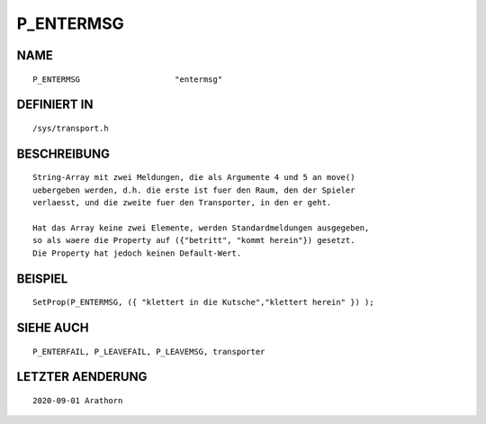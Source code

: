 P_ENTERMSG
==========

NAME
----
::

    P_ENTERMSG                    "entermsg"                    

DEFINIERT IN
------------
::

    /sys/transport.h

BESCHREIBUNG
------------
::

     String-Array mit zwei Meldungen, die als Argumente 4 und 5 an move()
     uebergeben werden, d.h. die erste ist fuer den Raum, den der Spieler
     verlaesst, und die zweite fuer den Transporter, in den er geht.

     Hat das Array keine zwei Elemente, werden Standardmeldungen ausgegeben,
     so als waere die Property auf ({"betritt", "kommt herein"}) gesetzt.
     Die Property hat jedoch keinen Default-Wert.

BEISPIEL
--------
::

     SetProp(P_ENTERMSG, ({ "klettert in die Kutsche","klettert herein" }) );

SIEHE AUCH
----------
::

     P_ENTERFAIL, P_LEAVEFAIL, P_LEAVEMSG, transporter

LETZTER AENDERUNG
-----------------
::

     2020-09-01 Arathorn
